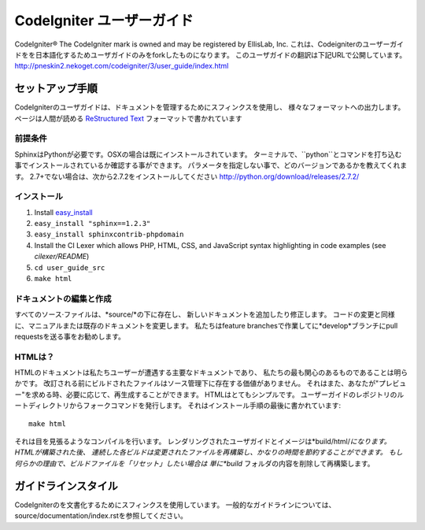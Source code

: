 ######################
CodeIgniter ユーザーガイド
######################

CodeIgniter®  The CodeIgniter mark is owned and may be registered by EllisLab, Inc.
これは、Codeigniterのユーザーガイドをを日本語化するためユーザガイドのみをforkしたものになります。
このユーザガイドの翻訳は下記URLで公開しています。
http://pneskin2.nekoget.com/codeigniter/3/user_guide/index.html


******************
セットアップ手順
******************

CodeIgniterのユーザガイドは、ドキュメントを管理するためにスフィンクスを使用し、
様々なフォーマットへの出力します。 ページは人間が読める
`ReStructured Text <http://sphinx.pocoo.org/rest.html>`_ フォーマットで書かれています

前提条件
=============

SphinxはPythonが必要です。OSXの場合は既にインストールされています。
ターミナルで、``python``とコマンドを打ち込む事でインストールされているか確認する事ができます。
パラメータを指定しない事で、どのバージョンであるかを教えてくれます。
2.7+でない場合は、次から2.7.2をインストールしてください
http://python.org/download/releases/2.7.2/

インストール
============

1. Install `easy_install <http://peak.telecommunity.com/DevCenter/EasyInstall#installing-easy-install>`_
2. ``easy_install "sphinx==1.2.3"``
3. ``easy_install sphinxcontrib-phpdomain``
4. Install the CI Lexer which allows PHP, HTML, CSS, and JavaScript syntax highlighting in code examples (see *cilexer/README*)
5. ``cd user_guide_src``
6. ``make html``

ドキュメントの編集と作成
==================================

すべてのソース·ファイルは、*source/*の下に存在し、
新しいドキュメントを追加したり修正します。
コードの変更と同様に、マニュアルまたは既存のドキュメントを変更します。
私たちはfeature branchesで作業してに*develop*ブランチにpull requestsを送る事をお勧めします。

HTMLは？
====================

HTMLのドキュメントは私たちユーザーが遭遇する主要なドキュメントであり、
私たちの最も関心のあるものであることは明らかです。
改訂される前にビルドされたファイルはソース管理下に存在する価値がありません。
それはまた、あなたが"プレビュー"を求める時、必要に応じて、再生成することができます。
HTMLはとてもシンプルです。  ユーザーガイドのレポジトリのルートディレクトリからフォークコマンドを発行します。
それはインストール手順の最後に書かれています::


	make html

それは目を見張るようなコンパイルを行います。
レンダリングされたユーザガイドとイメージは*build/html/*になります。 HTMLが構築された後、
連続した各ビルドは変更されたファイルを再構築し、かなりの時間を節約することができます。
もし何らかの理由で、ビルドファイルを「リセット」したい場合は
単に*build* フォルダの内容を削除して再構築します。

***************
ガイドラインスタイル
***************

CodeIgniterのを文書化するためにスフィンクスを使用しています。
一般的なガイドラインについては、 source/documentation/index.rstを参照してください。
